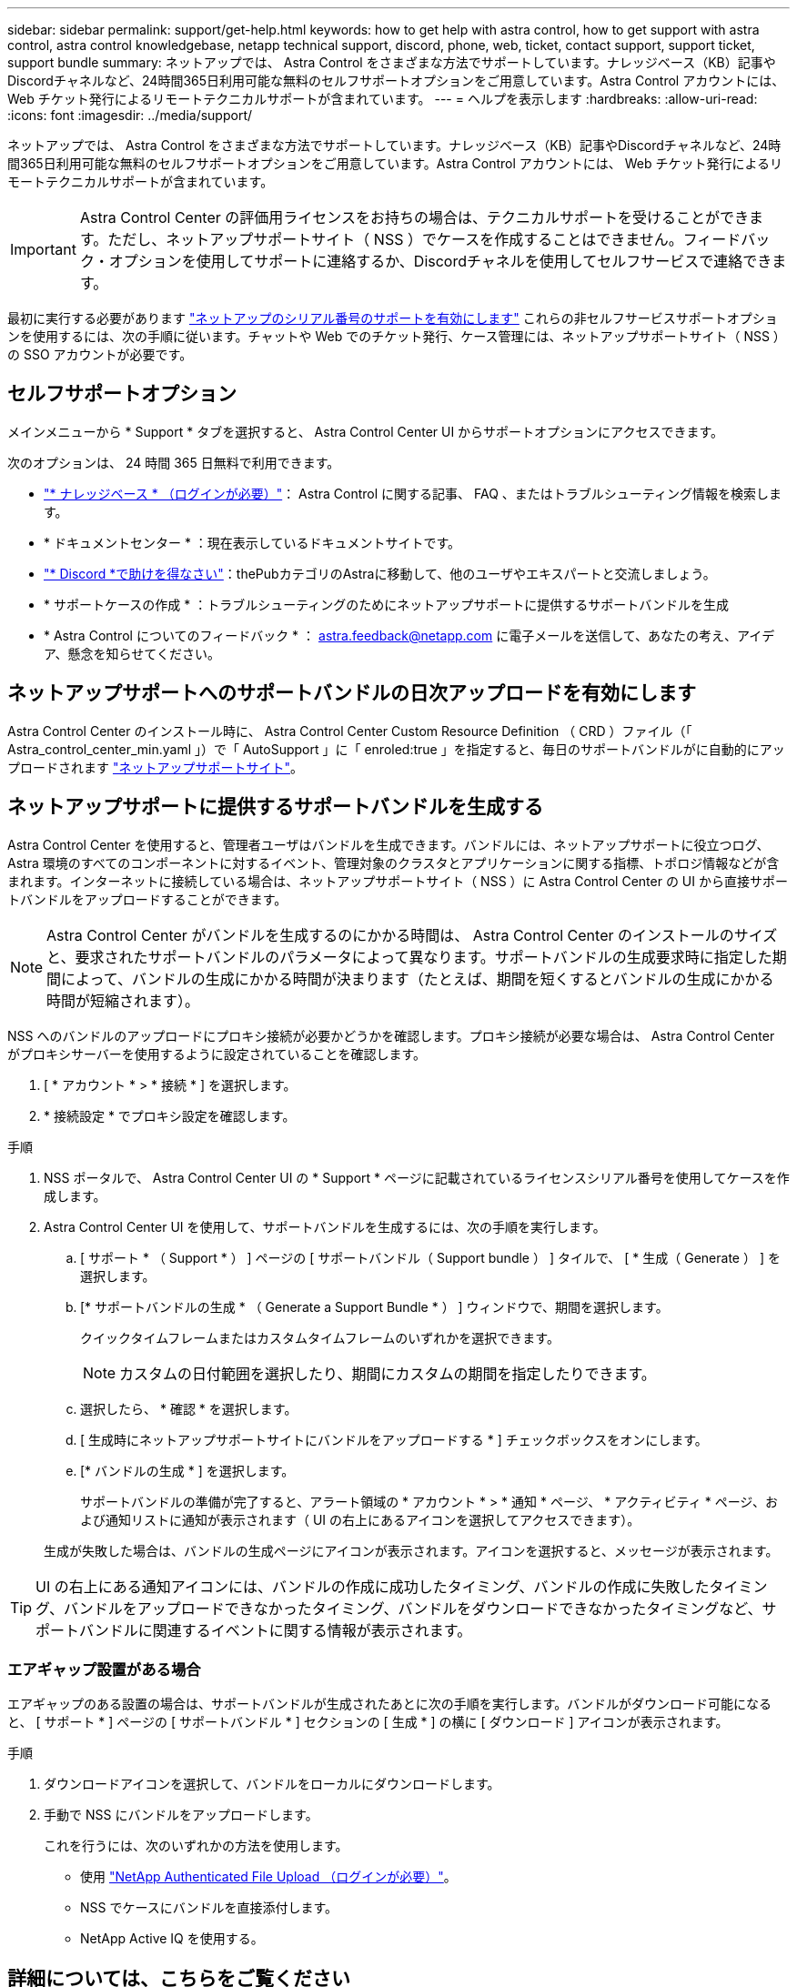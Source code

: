 ---
sidebar: sidebar 
permalink: support/get-help.html 
keywords: how to get help with astra control, how to get support with astra control, astra control knowledgebase, netapp technical support, discord, phone, web, ticket, contact support, support ticket, support bundle 
summary: ネットアップでは、 Astra Control をさまざまな方法でサポートしています。ナレッジベース（KB）記事やDiscordチャネルなど、24時間365日利用可能な無料のセルフサポートオプションをご用意しています。Astra Control アカウントには、 Web チケット発行によるリモートテクニカルサポートが含まれています。 
---
= ヘルプを表示します
:hardbreaks:
:allow-uri-read: 
:icons: font
:imagesdir: ../media/support/


ネットアップでは、 Astra Control をさまざまな方法でサポートしています。ナレッジベース（KB）記事やDiscordチャネルなど、24時間365日利用可能な無料のセルフサポートオプションをご用意しています。Astra Control アカウントには、 Web チケット発行によるリモートテクニカルサポートが含まれています。


IMPORTANT: Astra Control Center の評価用ライセンスをお持ちの場合は、テクニカルサポートを受けることができます。ただし、ネットアップサポートサイト（ NSS ）でケースを作成することはできません。フィードバック・オプションを使用してサポートに連絡するか、Discordチャネルを使用してセルフサービスで連絡できます。

最初に実行する必要があります link:../get-started/setup_overview.html["ネットアップのシリアル番号のサポートを有効にします"] これらの非セルフサービスサポートオプションを使用するには、次の手順に従います。チャットや Web でのチケット発行、ケース管理には、ネットアップサポートサイト（ NSS ）の SSO アカウントが必要です。



== セルフサポートオプション

メインメニューから * Support * タブを選択すると、 Astra Control Center UI からサポートオプションにアクセスできます。

次のオプションは、 24 時間 365 日無料で利用できます。

* https://kb.netapp.com/Advice_and_Troubleshooting/Cloud_Services/Astra["* ナレッジベース * （ログインが必要）"^]： Astra Control に関する記事、 FAQ 、またはトラブルシューティング情報を検索します。
* * ドキュメントセンター * ：現在表示しているドキュメントサイトです。
* https://discord.gg/NetApp["* Discord *で助けを得なさい"^]：thePubカテゴリのAstraに移動して、他のユーザやエキスパートと交流しましょう。
* * サポートケースの作成 * ：トラブルシューティングのためにネットアップサポートに提供するサポートバンドルを生成
* * Astra Control についてのフィードバック * ： astra.feedback@netapp.com に電子メールを送信して、あなたの考え、アイデア、懸念を知らせてください。




== ネットアップサポートへのサポートバンドルの日次アップロードを有効にします

Astra Control Center のインストール時に、 Astra Control Center Custom Resource Definition （ CRD ）ファイル（「 Astra_control_center_min.yaml 」）で「 AutoSupport 」に「 enroled:true 」を指定すると、毎日のサポートバンドルがに自動的にアップロードされます https://mysupport.netapp.com/site/["ネットアップサポートサイト"^]。



== ネットアップサポートに提供するサポートバンドルを生成する

Astra Control Center を使用すると、管理者ユーザはバンドルを生成できます。バンドルには、ネットアップサポートに役立つログ、 Astra 環境のすべてのコンポーネントに対するイベント、管理対象のクラスタとアプリケーションに関する指標、トポロジ情報などが含まれます。インターネットに接続している場合は、ネットアップサポートサイト（ NSS ）に Astra Control Center の UI から直接サポートバンドルをアップロードすることができます。


NOTE: Astra Control Center がバンドルを生成するのにかかる時間は、 Astra Control Center のインストールのサイズと、要求されたサポートバンドルのパラメータによって異なります。サポートバンドルの生成要求時に指定した期間によって、バンドルの生成にかかる時間が決まります（たとえば、期間を短くするとバンドルの生成にかかる時間が短縮されます）。

NSS へのバンドルのアップロードにプロキシ接続が必要かどうかを確認します。プロキシ接続が必要な場合は、 Astra Control Center がプロキシサーバーを使用するように設定されていることを確認します。

. [ * アカウント * > * 接続 * ] を選択します。
. * 接続設定 * でプロキシ設定を確認します。


.手順
. NSS ポータルで、 Astra Control Center UI の * Support * ページに記載されているライセンスシリアル番号を使用してケースを作成します。
. Astra Control Center UI を使用して、サポートバンドルを生成するには、次の手順を実行します。
+
.. [ サポート * （ Support * ） ] ページの [ サポートバンドル（ Support bundle ） ] タイルで、 [ * 生成（ Generate ） ] を選択します。
.. [* サポートバンドルの生成 * （ Generate a Support Bundle * ） ] ウィンドウで、期間を選択します。
+
クイックタイムフレームまたはカスタムタイムフレームのいずれかを選択できます。

+

NOTE: カスタムの日付範囲を選択したり、期間にカスタムの期間を指定したりできます。

.. 選択したら、 * 確認 * を選択します。
.. [ 生成時にネットアップサポートサイトにバンドルをアップロードする * ] チェックボックスをオンにします。
.. [* バンドルの生成 * ] を選択します。
+
サポートバンドルの準備が完了すると、アラート領域の * アカウント * > * 通知 * ページ、 * アクティビティ * ページ、および通知リストに通知が表示されます（ UI の右上にあるアイコンを選択してアクセスできます）。

+
生成が失敗した場合は、バンドルの生成ページにアイコンが表示されます。アイコンを選択すると、メッセージが表示されます。






TIP: UI の右上にある通知アイコンには、バンドルの作成に成功したタイミング、バンドルの作成に失敗したタイミング、バンドルをアップロードできなかったタイミング、バンドルをダウンロードできなかったタイミングなど、サポートバンドルに関連するイベントに関する情報が表示されます。



=== エアギャップ設置がある場合

エアギャップのある設置の場合は、サポートバンドルが生成されたあとに次の手順を実行します。バンドルがダウンロード可能になると、 [ サポート * ] ページの [ サポートバンドル * ] セクションの [ 生成 * ] の横に [ ダウンロード ] アイコンが表示されます。

.手順
. ダウンロードアイコンを選択して、バンドルをローカルにダウンロードします。
. 手動で NSS にバンドルをアップロードします。
+
これを行うには、次のいずれかの方法を使用します。

+
** 使用 https://upload.netapp.com/sg["NetApp Authenticated File Upload （ログインが必要）"^]。
** NSS でケースにバンドルを直接添付します。
** NetApp Active IQ を使用する。




[discrete]
== 詳細については、こちらをご覧ください

* https://kb.netapp.com/Advice_and_Troubleshooting/Miscellaneous/How_to_upload_a_file_to_NetApp["ネットアップにファイルをアップロードする方法（ログインが必要）"^]
* https://kb.netapp.com/Advice_and_Troubleshooting/Data_Storage_Software/ONTAP_OS/How_to_manually_upload_AutoSupport_messages_to_NetApp_in_ONTAP_9["ネットアップにファイルを手動でアップロードする方法（ログインが必要）"^]

